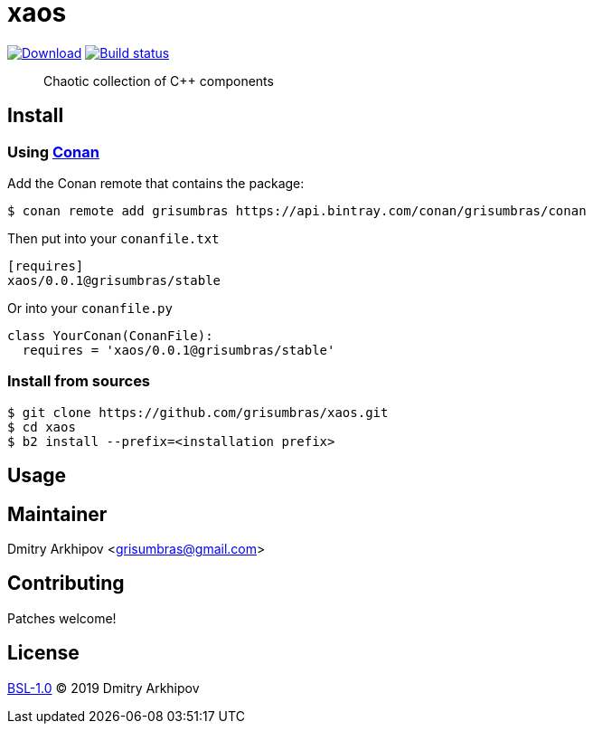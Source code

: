 = xaos
:version: 0.0.1

image:https://api.bintray.com/packages/grisumbras/conan/xaos%3Agrisumbras/images/download.svg?version={version}%3Atesting[Download,link=https://bintray.com/grisumbras/conan/xaos%3Agrisumbras/{version}%3Atesting/link]
image:https://github.com/grisumbras/xaos/workflows/Build/badge.svg?branch=master[Build status,link=https://github.com/grisumbras/xaos/actions]

____
Chaotic collection of C++ components
____

== Install

=== Using https://conan.io[Conan]
Add the Conan remote that contains the package:
[source,shell]
----
$ conan remote add grisumbras https://api.bintray.com/conan/grisumbras/conan
----

Then put into your `conanfile.txt`
[source,ini,subs="attributes+"]
----
[requires]
xaos/{version}@grisumbras/stable
----

Or into your `conanfile.py`
[source,py,subs="attributes+"]
----
class YourConan(ConanFile):
  requires = 'xaos/{version}@grisumbras/stable'
----

=== Install from sources
----
$ git clone https://github.com/grisumbras/xaos.git
$ cd xaos
$ b2 install --prefix=<installation prefix>
----


== Usage

== Maintainer
Dmitry Arkhipov <grisumbras@gmail.com>

== Contributing
Patches welcome!

== License
link:LICENSE[BSL-1.0] (C) 2019 Dmitry Arkhipov
